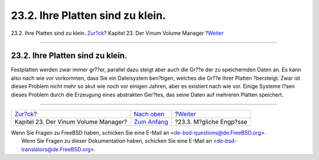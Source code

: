 =================================
23.2. Ihre Platten sind zu klein.
=================================

.. raw:: html

   <div class="navheader">

23.2. Ihre Platten sind zu klein.
`Zur?ck <vinum-vinum.html>`__?
Kapitel 23. Der Vinum Volume Manager
?\ `Weiter <vinum-access-bottlenecks.html>`__

--------------

.. raw:: html

   </div>

.. raw:: html

   <div class="sect1">

.. raw:: html

   <div class="titlepage" xmlns="">

.. raw:: html

   <div>

.. raw:: html

   <div>

23.2. Ihre Platten sind zu klein.
---------------------------------

.. raw:: html

   </div>

.. raw:: html

   </div>

.. raw:: html

   </div>

Festplatten werden zwar immer gr??er, parallel dazu steigt aber auch die
Gr??e der zu speichernden Daten an. Es kann also nach wie vor vorkommen,
dass Sie ein Dateisystem ben?tigen, welches die Gr??e Ihrer Platten
?bersteigt. Zwar ist dieses Problem nicht mehr so akut wie noch vor
einigen Jahren, aber es existiert nach wie vor. Einige Systeme l?sen
dieses Problem durch die Erzeugung eines abstrakten Ger?tes, das seine
Daten auf mehreren Platten speichert.

.. raw:: html

   </div>

.. raw:: html

   <div class="navfooter">

--------------

+-----------------------------------------+------------------------------------+-------------------------------------------------+
| `Zur?ck <vinum-vinum.html>`__?          | `Nach oben <vinum-vinum.html>`__   | ?\ `Weiter <vinum-access-bottlenecks.html>`__   |
+-----------------------------------------+------------------------------------+-------------------------------------------------+
| Kapitel 23. Der Vinum Volume Manager?   | `Zum Anfang <index.html>`__        | ?23.3. M?gliche Engp?sse                        |
+-----------------------------------------+------------------------------------+-------------------------------------------------+

.. raw:: html

   </div>

| Wenn Sie Fragen zu FreeBSD haben, schicken Sie eine E-Mail an
  <de-bsd-questions@de.FreeBSD.org\ >.
|  Wenn Sie Fragen zu dieser Dokumentation haben, schicken Sie eine
  E-Mail an <de-bsd-translators@de.FreeBSD.org\ >.
